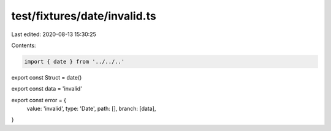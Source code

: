 test/fixtures/date/invalid.ts
=============================

Last edited: 2020-08-13 15:30:25

Contents:

.. code-block:: ts

    import { date } from '../../..'

export const Struct = date()

export const data = 'invalid'

export const error = {
  value: 'invalid',
  type: 'Date',
  path: [],
  branch: [data],
}


